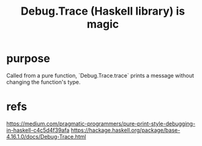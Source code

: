 :PROPERTIES:
:ID:       ca586cff-5010-4624-8886-9d53915e5469
:END:
#+title: Debug.Trace (Haskell library) is magic
* purpose
  Called from a pure function, `Debug.Trace.trace`
  prints a message without changing the function's type.
* refs
  https://medium.com/pragmatic-programmers/pure-print-style-debugging-in-haskell-c4c5d4f39afa
  https://hackage.haskell.org/package/base-4.16.1.0/docs/Debug-Trace.html
